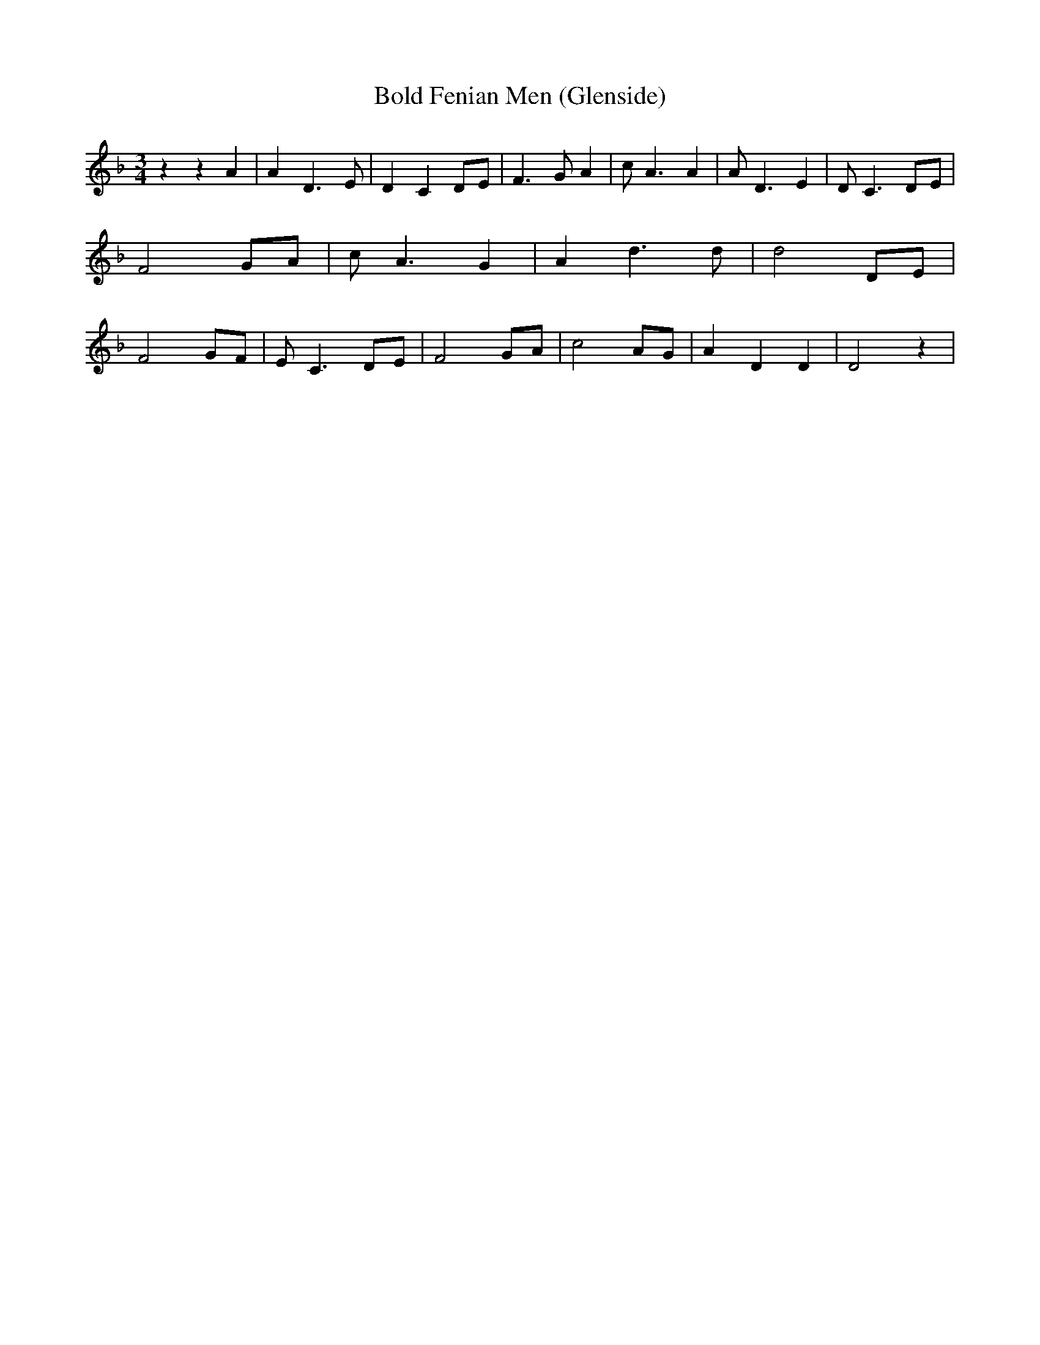 % Generated more or less automatically by swtoabc by Erich Rickheit KSC
X:1
T:Bold Fenian Men (Glenside)
M:3/4
L:1/8
K:F
 z2 z2 A2| A2 D3 E| D2 C2D-E| F3 G A2| c A3 A2| A D3 E2| D C3D-E| F4 GA|\
 c A3 G2| A2 d3 d| d4 DE| F4 GF| E C3 DE| F4 GA| c4 AG| A2 D2 D2| D4 z2|\


